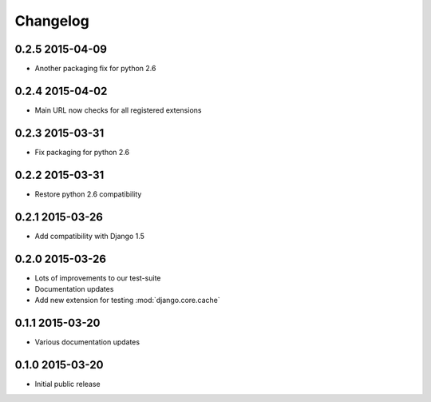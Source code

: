 Changelog
=========

0.2.5 2015-04-09
----------------

* Another packaging fix for python 2.6


0.2.4 2015-04-02
----------------

* Main URL now checks for all registered extensions


0.2.3 2015-03-31
----------------

* Fix packaging for python 2.6


0.2.2 2015-03-31
----------------

* Restore python 2.6 compatibility


0.2.1 2015-03-26
----------------

* Add compatibility with Django 1.5


0.2.0 2015-03-26
----------------

* Lots of improvements to our test-suite
* Documentation updates
* Add new extension for testing :mod:`django.core.cache`


0.1.1 2015-03-20
----------------

* Various documentation updates


0.1.0 2015-03-20
----------------

* Initial public release
